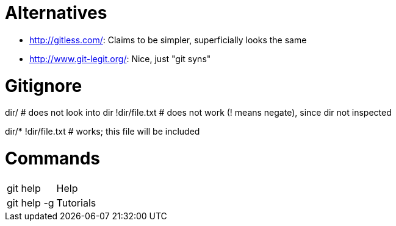 = Alternatives

* http://gitless.com/: Claims to be simpler, superficially looks the same
* http://www.git-legit.org/: Nice, just "git syns"

= Gitignore

dir/              # does not look into dir
!dir/file.txt     # does not work (! means negate), since dir not inspected

dir/*
!dir/file.txt     # works; this file will be included

= Commands

|===
| git help      		| Help
| git help -g   		| Tutorials
|===

